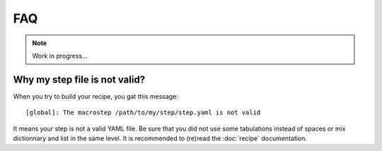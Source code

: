 ---
FAQ
---

.. note::
  Work in progress...

Why my step file is not valid?
~~~~~~~~~~~~~~~~~~~~~~~~~~~~~~
When you try to build your recipe, you gat this message::

  [global]: The macrostep /path/to/my/step/step.yaml is not valid

It means your step is not a valid YAML file. Be sure that you did not use some tabulations
instead of spaces or mix dictionnary and list in the same level. It is recommended to (re)read
the :doc:`recipe` documentation.

